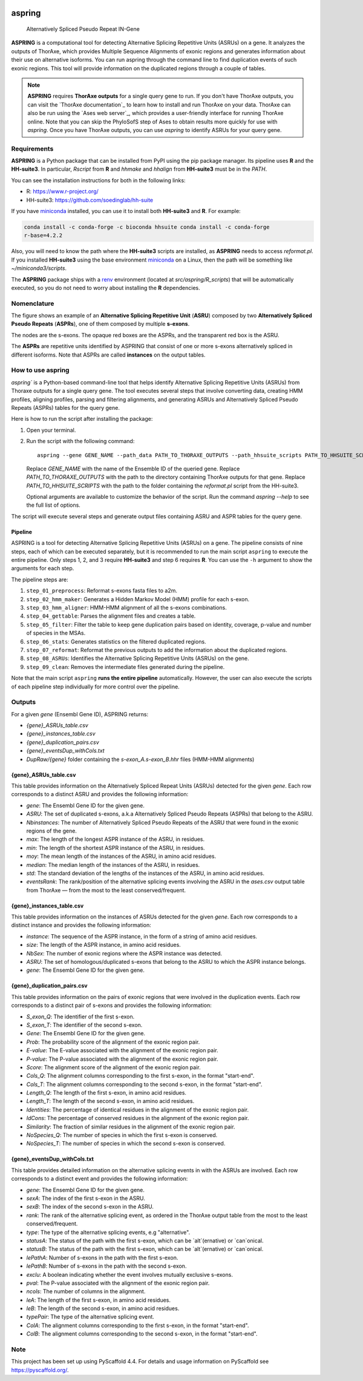 .. image:: https://readthedocs.org/projects/aspring/badge/?version=latest
    :alt: ReadTheDocs
    :target: https://aspring.readthedocs.io/en/stable/
.. image:: https://img.shields.io/coveralls/github/PhyloSofS-Team/aspring/main.svg
    :alt: Coveralls
    :target: https://coveralls.io/r/PhyloSofS-Team/aspring
.. image:: https://img.shields.io/pypi/v/aspring.svg
    :alt: PyPI-Server
    :target: https://pypi.org/project/aspring/
.. image:: https://img.shields.io/badge/-PyScaffold-005CA0?logo=pyscaffold
    :alt: Project generated with PyScaffold
    :target: https://pyscaffold.org/


=======
aspring
=======


    Alternatively Spliced Pseudo Repeat IN-Gene


**ASPRING** is a computational tool for detecting Alternative Splicing Repetitive Units
(ASRUs) on a gene. It analyzes the outputs of ThorAxe, which provides Multiple Sequence
Alignments of exonic regions and generates information about their use on alternative
isoforms. You can run aspring through the command line to find duplication events of such
exonic regions. This tool will provide information on the duplicated regions through a
couple of tables.

.. note:: 

    **ASPRING** requires **ThorAxe outputs** for a single query gene to run. If you don't
    have ThorAxe outputs, you can visit the `ThorAxe documentation`_ to learn how to install
    and run ThorAxe on your data. ThorAxe can also be run using the `Ases web server`_,
    which provides a user-friendly interface for running ThorAxe online. Note that you can
    skip the PhyloSofS step of Ases to obtain results more quickly for use with `aspring`.
    Once you have ThorAxe outputs, you can use `aspring` to identify ASRUs for your query
    gene.



Requirements
============

**ASPRING** is a Python package that can be installed from PyPI using the pip package
manager. Its pipeline uses **R** and the **HH-suite3**. In particular, `Rscript` from **R**
and `hhmake` and `hhalign` from **HH-suite3** must be in the `PATH`. 

You can see the installation instructions for both in the following links:

- R: https://www.r-project.org/
- HH-suite3: https://github.com/soedinglab/hh-suite

If you have miniconda_ installed, you can use it to install both **HH-suite3** and **R**.
For example:

.. code-block:: shell

    conda install -c conda-forge -c bioconda hhsuite conda install -c conda-forge
    r-base=4.2.2

Also, you will need to know the path where the **HH-suite3** scripts are installed, as
**ASPRING** needs to access `reformat.pl`. If you installed **HH-suite3** using the base
environment miniconda_ on a Linux, then the path will be something like
`~/miniconda3/scripts`.

The **ASPRING** package ships with a renv_ environment (located at `src/aspring/R_scripts`)
that will be automatically executed, so you do not need to worry about installing the **R**
dependencies.

Nomenclature
============

.. image:: _static/nomenclature_example.png
   :alt: Image showing an ASRU composed by two ASPRs, one of them composed by multiple s-exons.

The figure shows an example of an **Alternative Splicing Repetitive Unit** (**ASRU**)
composed by two **Alternatively Spliced Pseudo Repeats** (**ASPRs**), one of them composed
by multiple **s-exons**.

The nodes are the s-exons. The opaque red boxes are the ASPRs, and the transparent red box
is the ASRU.

The **ASPRs** are repetitive units identified by ASPRING that consist of one or more s-exons
alternatively spliced in different isoforms. Note that ASPRs are called **instances** on the
output tables.

How to use aspring
==================

`aspring`` is a Python-based command-line tool that helps identify Alternative Splicing
Repetitive Units (ASRUs) from Thoraxe outputs for a single query gene. The tool executes
several steps that involve converting data, creating HMM profiles, aligning profiles,
parsing and filtering alignments, and generating ASRUs and Alternatively Spliced Pseudo
Repeats (ASPRs) tables for the query gene.

Here is how to run the script after installing the package:

1. Open your terminal.
2. Run the script with the following command:

   ::

       aspring --gene GENE_NAME --path_data PATH_TO_THORAXE_OUTPUTS --path_hhsuite_scripts PATH_TO_HHSUITE_SCRIPTS

   Replace `GENE_NAME` with the name of the Ensemble ID of the queried gene. Replace
   `PATH_TO_THORAXE_OUTPUTS` with the path to the directory containing ThorAxe outputs for
   that gene. Replace `PATH_TO_HHSUITE_SCRIPTS` with the path to the folder containing the
   `reformat.pl` script from the HH-suite3.

   Optional arguments are available to customize the behavior of the script. Run the command
   `aspring --help` to see the full list of options.

The script will execute several steps and generate output files containing ASRU and
ASPR tables for the query gene.


Pipeline
--------

ASPRING is a tool for detecting Alternative Splicing Repetitive Units (ASRUs) on a gene. The
pipeline consists of nine steps, each of which can be executed separately, but it is
recommended to run the main script ``aspring`` to execute the entire pipeline. Only steps 1,
2, and 3 require **HH-suite3** and step 6 requires **R**. You can use the ``-h`` argument to
show the arguments for each step.

The pipeline steps are:

1. ``step_01_preprocess``: Reformat s-exons fasta files to a2m.
2. ``step_02_hmm_maker``: Generates a Hidden Markov Model (HMM) profile for each s-exon.
3. ``step_03_hmm_aligner``: HMM-HMM alignment of all the s-exons combinations.
4. ``step_04_gettable``: Parses the alignment files and creates a table.
5. ``step_05_filter``: Filter the table to keep gene duplication pairs based on identity,
   coverage, p-value and number of species in the MSAs.
6. ``step_06_stats``: Generates statistics on the filtered duplicated regions.
7. ``step_07_reformat``: Reformat the previous outputs to add the information about the
   duplicated regions.
8. ``step_08_ASRUs``: Identifies the Alternative Splicing Repetitive Units (ASRUs) on the
   gene.
9. ``step_09_clean``: Removes the intermediate files generated during the pipeline.

Note that the main script ``aspring`` **runs the entire pipeline** automatically. However,
the user can also execute the scripts of each pipeline step individually for more control
over the pipeline.


Outputs
=======

For a given `gene` (Ensembl Gene ID), ASPRING returns:

- `{gene}_ASRUs_table.csv`
- `{gene}_instances_table.csv`
- `{gene}_duplication_pairs.csv`
- `{gene}_eventsDup_withCols.txt`
- `DupRaw/{gene}` folder containing the `s-exon_A.s-exon_B.hhr` files (HMM-HMM alignments) 

{gene}_ASRUs_table.csv
----------------------

This table provides information on the Alternatively Spliced Repeat Units (ASRUs) detected
for the given `gene`. Each row corresponds to a distinct ASRU and provides the following
information:

- `gene`: The Ensembl Gene ID for the given gene.
- `ASRU`: The set of duplicated s-exons, a.k.a Alternatively Spliced Pseudo Repeats (ASPRs)
  that belong to the ASRU.
- `Nbinstances`: The number of Alternatively Spliced Pseudo Repeats of the ASRU that were
  found in the exonic regions of the gene.
- `max`: The length of the longest ASPR instance of the ASRU, in residues.
- `min`: The length of the shortest ASPR instance of the ASRU, in residues.
- `moy`: The mean length of the instances of the ASRU, in amino acid residues.
- `median`: The median length of the instances of the ASRU, in residues.
- `std`: The standard deviation of the lengths of the instances of the ASRU, in amino acid
  residues.
- `eventsRank`: The rank/position of the alternative splicing events involving the ASRU in
  the `ases.csv` output table from ThorAxe — from the most to the least conserved/frequent.

{gene}_instances_table.csv
--------------------------

This table provides information on the instances of ASRUs detected for the given `gene`.
Each row corresponds to a distinct instance and provides the following information:

- `instance`: The sequence of the ASPR instance, in the form of a string of amino acid
  residues.
- `size`: The length of the ASPR instance, in amino acid residues.
- `NbSex`: The number of exonic regions where the ASPR instance was detected.
- `ASRU`: The set of homologous/duplicated s-exons that belong to the ASRU to which the ASPR
  instance belongs.
- `gene`: The Ensembl Gene ID for the given gene.
 
{gene}_duplication_pairs.csv
----------------------------

This table provides information on the pairs of exonic regions that were involved in the
duplication events. Each row corresponds to a distinct pair of s-exons and provides the
following information:

- `S_exon_Q`: The identifier of the first s-exon.
- `S_exon_T`: The identifier of the second s-exon.
- `Gene`: The Ensembl Gene ID for the given gene.
- `Prob`: The probability score of the alignment of the exonic region pair.
- `E-value`: The E-value associated with the alignment of the exonic region pair.
- `P-value`: The P-value associated with the alignment of the exonic region pair.
- `Score`: The alignment score of the alignment of the exonic region pair.
- `Cols_Q`: The alignment columns corresponding to the first s-exon, in the format
  "start-end".
- `Cols_T`: The alignment columns corresponding to the second s-exon, in the format
  "start-end".
- `Length_Q`: The length of the first s-exon, in amino acid residues.
- `Length_T`: The length of the second s-exon, in amino acid residues.
- `Identities`: The percentage of identical residues in the alignment of the exonic region
  pair.
- `IdCons`: The percentage of conserved residues in the alignment of the exonic region pair.
- `Similarity`: The fraction of similar residues in the alignment of the exonic region pair.
- `NoSpecies_Q`: The number of species in which the first s-exon is conserved.
- `NoSpecies_T`: The number of species in which the second s-exon is conserved.

{gene}_eventsDup_withCols.txt
-----------------------------

This table provides detailed information on the alternative splicing events in with the
ASRUs are involved. Each row corresponds to a distinct event and provides the following
information:

- `gene`: The Ensembl Gene ID for the given gene.
- `sexA`: The index of the first s-exon in the ASRU.
- `sexB`: The index of the second s-exon in the ASRU.
- `rank`: The rank of the alternative splicing event, as ordered in the ThorAxe output table
  from the most to the least conserved/frequent.
- `type`: The type of the alternative splicing events, e.g "alternative".
- `statusA`: The status of the path with the first s-exon, which can be `alt`(ernative) or
  `can`onical.
- `statusB`: The status of the path with the first s-exon, which can be `alt`(ernative) or
  `can`onical.
- `lePathA`: Number of s-exons in the path with the first s-exon.
- `lePathB`: Number of s-exons in the path with the second s-exon.
- `exclu`: A boolean indicating whether the event involves mutually exclusive s-exons.
- `pval`: The P-value associated with the alignment of the exonic region pair.
- `ncols`: The number of columns in the alignment.
- `leA`: The length of the first s-exon, in amino acid residues.
- `leB`: The length of the second s-exon, in amino acid residues.
- `typePair`: The type of the alternative splicing event.
- `ColA`: The alignment columns corresponding to the first s-exon, in the format
  "start-end".
- `ColB`: The alignment columns corresponding to the second s-exon, in the format
  "start-end".


.. _pyscaffold-notes:

Note
====

This project has been set up using PyScaffold 4.4. For details and usage information on
PyScaffold see https://pyscaffold.org/.


.. _miniconda: https://docs.conda.io/en/latest/miniconda.html
.. _renv: https://rstudio.github.io/renv/articles/renv.html